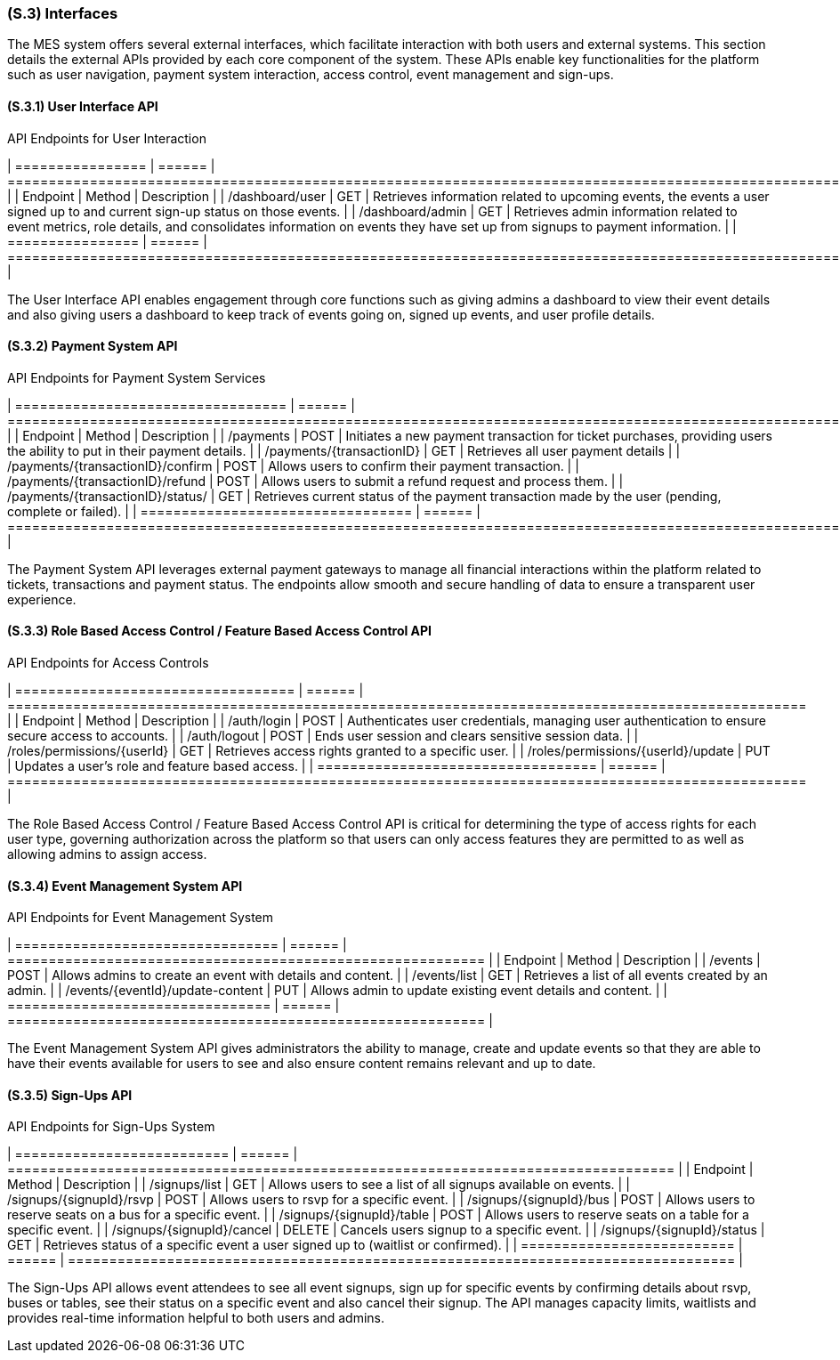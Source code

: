 [#s3,reftext=S.3]
=== (S.3) Interfaces

ifdef::env-draft[]
TIP: _How the system makes the functionality of <<s2>> available to the rest of the world, particularly user interfaces and program interfaces (APIs). It specifies how that functionality will be made available to the rest of the world, including people (users) and other systems. These are interfaces provided by the system to the outside; the other way around, interfaces from other systems, which the system may use, are specified in <<e2>>._  <<BM22>>
endif::[]

The MES system offers several external interfaces, which facilitate interaction with both users and external systems. This section details the external APIs provided by each core component of the system. These APIs enable key functionalities for the platform such as user navigation, payment system interaction, access control, event management and sign-ups.

==== (S.3.1) User Interface API

[float]
.API Endpoints for User Interaction
[cols="1,1,2", options="header"]
| ================ | ====== | ================================================================================================================================================================ |
| Endpoint         | Method | Description                                                                                                                                                      |
| /dashboard/user  | GET    | Retrieves information related to upcoming events, the events a user signed up to and current sign-up status on those events.                                     |
| /dashboard/admin | GET    | Retrieves admin information related to event metrics, role details, and consolidates information on events they have set up from signups to payment information. |
| ================ | ====== | ================================================================================================================================================================ |

The User Interface API enables engagement through core functions such as giving admins a dashboard to view their event details and also giving users a dashboard to keep track of events going on, signed up events, and user profile details.

==== (S.3.2) Payment System API

[float]
.API Endpoints for Payment System Services
[cols="1,1,2", options="header"]
| ================================= | ====== | ====================================================================================================================== |
| Endpoint                          | Method | Description                                                                                                            |
| /payments                         | POST   | Initiates a new payment transaction for ticket purchases, providing users the ability to put in their payment details. |
| /payments/{transactionID}         | GET    | Retrieves all user payment details                                                                                     |
| /payments/{transactionID}/confirm | POST   | Allows users to confirm their payment transaction.                                                                     |
| /payments/{transactionID}/refund  | POST   | Allows users to submit a refund request and process them.                                                              |
| /payments/{transactionID}/status/ | GET    | Retrieves current status of the payment transaction made by the user (pending, complete or failed).                    |
| ================================= | ====== | ====================================================================================================================== |

The Payment System API leverages external payment gateways to manage all financial interactions within the platform related to tickets, transactions and payment status. The endpoints allow smooth and secure handling of data to ensure a transparent user experience.

==== (S.3.3) Role Based Access Control / Feature Based Access Control API

[float]
.API Endpoints for Access Controls
[cols="1,1,2", options="header"]
| ================================== | ====== | ================================================================================================= |
| Endpoint                           | Method | Description                                                                                       |
| /auth/login                        | POST   | Authenticates user credentials, managing user authentication to ensure secure access to accounts. |
| /auth/logout                       | POST   | Ends user session and clears sensitive session data.                                              |
| /roles/permissions/{userId}        | GET    | Retrieves access rights granted to a specific user.                                               |
| /roles/permissions/{userId}/update | PUT    | Updates a user's role and feature based access.                                                   |
| ================================== | ====== | ================================================================================================= |

The Role Based Access Control / Feature Based Access Control API is critical for determining the type of access rights for each user type, governing authorization across the platform so that users can only access features they are permitted to as well as allowing admins to assign access.

==== (S.3.4) Event Management System API

[float]
.API Endpoints for Event Management System
[cols="1,1,2", options="header"]
| ================================ | ====== | ========================================================== |
| Endpoint                         | Method | Description                                                |
| /events                          | POST   | Allows admins to create an event with details and content. |
| /events/list                     | GET    | Retrieves a list of all events created by an admin.        |
| /events/{eventId}/update-content | PUT    | Allows admin to update existing event details and content. |
| ================================ | ====== | ========================================================== |

The Event Management System API gives administrators the ability to manage, create and update events so that they are able to have their events available for users to see and also ensure content remains relevant and up to date.

==== (S.3.5) Sign-Ups API

[float]
.API Endpoints for Sign-Ups System
[cols="1,1,2", options="header"]
| ========================== | ====== | ================================================================================= |
| Endpoint                   | Method | Description                                                                       |
| /signups/list              | GET    | Allows users to see a list of all signups available on events.                    |
| /signups/{signupId}/rsvp   | POST   | Allows users to rsvp for a specific event.                                        |
| /signups/{signupId}/bus    | POST   | Allows users to reserve seats on a bus for a specific event.                      |
| /signups/{signupId}/table  | POST   | Allows users to reserve seats on a table for a specific event.                    |
| /signups/{signupId}/cancel | DELETE | Cancels users signup to a specific event.                                         |
| /signups/{signupId}/status | GET    | Retrieves status of a specific event a user signed up to (waitlist or confirmed). |
| ========================== | ====== | ================================================================================= |

The Sign-Ups API allows event attendees to see all event signups, sign up for specific events by confirming details about rsvp, buses or tables, see their status on a specific event and also cancel their signup. The API manages capacity limits, waitlists and provides real-time information helpful to both users and admins.

